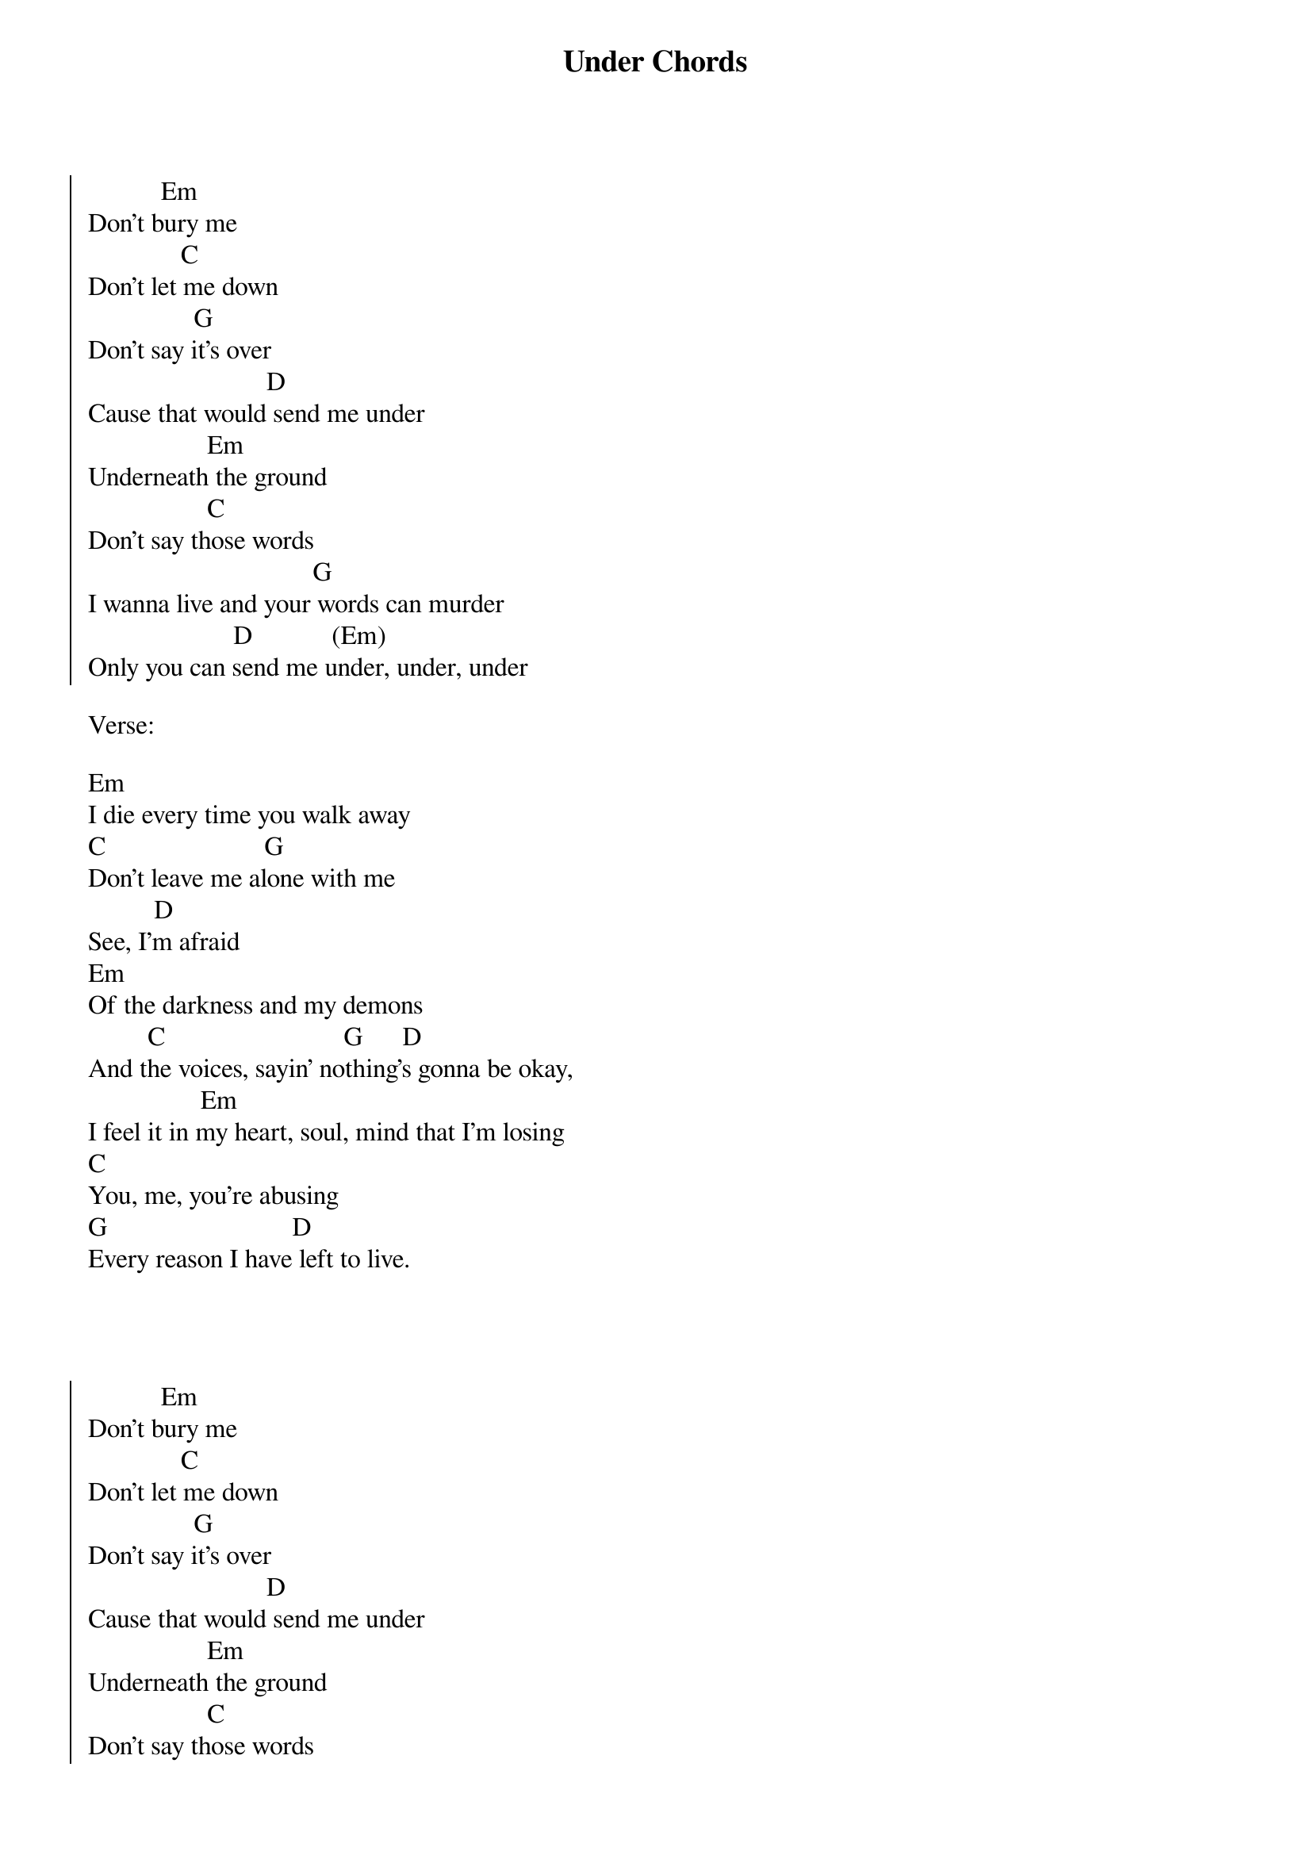 {title: Under Chords}
{author: Alex Hepburn}

{soc}
           Em
Don't bury me
              C
Don't let me down
                G
Don't say it's over
                           D
Cause that would send me under
                  Em
Underneath the ground
                  C
Don't say those words
                                  G
I wanna live and your words can murder
                      D            (Em)
Only you can send me under, under, under
{eoc}

Verse:

Em
I die every time you walk away
C                        G
Don't leave me alone with me
          D
See, I'm afraid
Em
Of the darkness and my demons
         C                           G      D
And the voices, sayin' nothing's gonna be okay,
                 Em 
I feel it in my heart, soul, mind that I'm losing
C
You, me, you're abusing
G                            D
Every reason I have left to live.


{soc}


           Em
Don't bury me
              C
Don't let me down
                G
Don't say it's over
                           D
Cause that would send me under
                  Em
Underneath the ground
                  C
Don't say those words
                                  G
I wanna live and your words can murder
                      D            (Em)
Only you can send me under, under, under
{eoc}


Verse:

Em                       C
Lost trust, 21 grams of soul
                           G              
All the sanity I've ever owned... gone
            D
But I'm still breathing
               Em                             C
Through the thunder, and the fire, and the madness
                           G
Just to let you shoot me down again
           D
But I'm still breathing 
              Em                                     
I feel it in my veins, skin, bones that I'm losing
C
You, me, you're confusing
G                              D
Every reason that I've left to live


{soc}

           Em
Don't bury me
              C
Don't let me down
                G
Don't say it's over
                           D
Cause that would send me under
                  Em
Underneath the ground
                  C
Don't say those words
                                  G
I wanna live and your words can murder
                      D            Em
Only you can send me under, under, under

Instrumental: C G D
{eoc}

Bridge:

Em
Chasing you but you don't look back
C
Words I threw that I can't take back
G                                    D
Reaching out but I can't hold on to you, no
Em
Chasing you but you don't look back
C
Words I threw that I can't take back
G                                    D
Reaching out but I can't hold on to you



{soc}

           Em
Don't bury me
              C
Don't let me down
                G
Don't say it's over
                           D
Cause that would send me under
                  Em
Underneath the ground
                  C
Don't say those words
                                  G
I wanna live and your words can murder
                      D            Em
Only you can send me under, under, under

C                           G     D
Oh, only you can send me under, yeah.

{eoc}


Em
Under...

